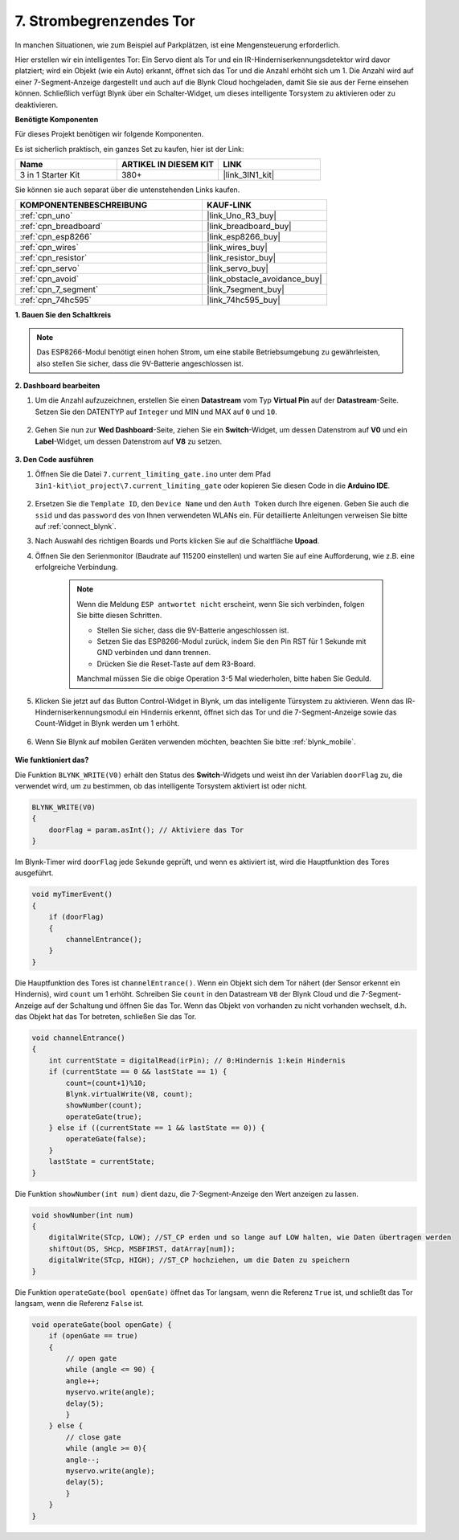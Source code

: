 .. _iot_gate:

7. Strombegrenzendes Tor
==================================

In manchen Situationen, wie zum Beispiel auf Parkplätzen, ist eine Mengensteuerung erforderlich.

Hier erstellen wir ein intelligentes Tor: Ein Servo dient als Tor und ein IR-Hinderniserkennungsdetektor wird davor platziert; wird ein Objekt (wie ein Auto) erkannt, öffnet sich das Tor und die Anzahl erhöht sich um 1.
Die Anzahl wird auf einer 7-Segment-Anzeige dargestellt und auch auf die Blynk Cloud hochgeladen, damit Sie sie aus der Ferne einsehen können. Schließlich verfügt Blynk über ein Schalter-Widget, um dieses intelligente Torsystem zu aktivieren oder zu deaktivieren.

**Benötigte Komponenten**

Für dieses Projekt benötigen wir folgende Komponenten.

Es ist sicherlich praktisch, ein ganzes Set zu kaufen, hier ist der Link:

.. list-table::
    :widths: 20 20 20
    :header-rows: 1

    *   - Name	
        - ARTIKEL IN DIESEM KIT
        - LINK
    *   - 3 in 1 Starter Kit
        - 380+
        - |link_3IN1_kit|

Sie können sie auch separat über die untenstehenden Links kaufen.

.. list-table::
    :widths: 30 20
    :header-rows: 1

    *   - KOMPONENTENBESCHREIBUNG
        - KAUF-LINK

    *   - :ref:`cpn_uno`
        - |link_Uno_R3_buy|
    *   - :ref:`cpn_breadboard`
        - |link_breadboard_buy|
    *   - :ref:`cpn_esp8266`
        - |link_esp8266_buy|
    *   - :ref:`cpn_wires`
        - |link_wires_buy|
    *   - :ref:`cpn_resistor`
        - |link_resistor_buy|
    *   - :ref:`cpn_servo`
        - |link_servo_buy|
    *   - :ref:`cpn_avoid`
        - |link_obstacle_avoidance_buy|
    *   - :ref:`cpn_7_segment`
        - |link_7segment_buy|
    *   - :ref:`cpn_74hc595`
        - |link_74hc595_buy|


**1. Bauen Sie den Schaltkreis**

.. note::

    Das ESP8266-Modul benötigt einen hohen Strom, um eine stabile Betriebsumgebung zu gewährleisten, also stellen Sie sicher, dass die 9V-Batterie angeschlossen ist.

.. image:: img/wiring_servo_segment.jpg
    :width: 800

**2. Dashboard bearbeiten**

#. Um die Anzahl aufzuzeichnen, erstellen Sie einen **Datastream** vom Typ **Virtual Pin** auf der **Datastream**-Seite. Setzen Sie den DATENTYP auf ``Integer`` und MIN und MAX auf ``0`` und ``10``.

    .. image:: img/sp220610_165328.png
 
#. Gehen Sie nun zur **Wed Dashboard**-Seite, ziehen Sie ein **Switch**-Widget, um dessen Datenstrom auf **V0** und ein **Label**-Widget, um dessen Datenstrom auf **V8** zu setzen.

    .. image:: img/sp220610_165548.png

**3. Den Code ausführen**

#. Öffnen Sie die Datei ``7.current_limiting_gate.ino`` unter dem Pfad ``3in1-kit\iot_project\7.current_limiting_gate`` oder kopieren Sie diesen Code in die **Arduino IDE**.

    .. raw:: html
        
        <iframe src=https://create.arduino.cc/editor/sunfounder01/bd829175-652f-4c3e-85b0-048c3fda4555/preview?embed style="height:510px;width:100%;margin:10px 0" frameborder=0></iframe>

#. Ersetzen Sie die ``Template ID``, den ``Device Name`` und den ``Auth Token`` durch Ihre eigenen. Geben Sie auch die ``ssid`` und das ``password`` des von Ihnen verwendeten WLANs ein. Für detaillierte Anleitungen verweisen Sie bitte auf :ref:`connect_blynk`.
#. Nach Auswahl des richtigen Boards und Ports klicken Sie auf die Schaltfläche **Upoad**.

#. Öffnen Sie den Serienmonitor (Baudrate auf 115200 einstellen) und warten Sie auf eine Aufforderung, wie z.B. eine erfolgreiche Verbindung.

    .. image:: img/2_ready.png

    .. note::

        Wenn die Meldung ``ESP antwortet nicht`` erscheint, wenn Sie sich verbinden, folgen Sie bitte diesen Schritten.

        * Stellen Sie sicher, dass die 9V-Batterie angeschlossen ist.
        * Setzen Sie das ESP8266-Modul zurück, indem Sie den Pin RST für 1 Sekunde mit GND verbinden und dann trennen.
        * Drücken Sie die Reset-Taste auf dem R3-Board.

        Manchmal müssen Sie die obige Operation 3-5 Mal wiederholen, bitte haben Sie Geduld.


#. Klicken Sie jetzt auf das Button Control-Widget in Blynk, um das intelligente Türsystem zu aktivieren. Wenn das IR-Hinderniserkennungsmodul ein Hindernis erkennt, öffnet sich das Tor und die 7-Segment-Anzeige sowie das Count-Widget in Blynk werden um 1 erhöht.

    .. image:: img/sp220610_165548.png

#. Wenn Sie Blynk auf mobilen Geräten verwenden möchten, beachten Sie bitte :ref:`blynk_mobile`.

    .. image:: img/mobile_gate.jpg

**Wie funktioniert das?**

Die Funktion ``BLYNK_WRITE(V0)`` erhält den Status des **Switch**-Widgets und weist ihn der Variablen ``doorFlag`` zu, die verwendet wird, um zu bestimmen, ob das intelligente Torsystem aktiviert ist oder nicht.

.. code-block:: arduino

    BLYNK_WRITE(V0)
    {
        doorFlag = param.asInt(); // Aktiviere das Tor
    }

Im Blynk-Timer wird ``doorFlag`` jede Sekunde geprüft, und wenn es aktiviert ist, wird die Hauptfunktion des Tores ausgeführt.

.. code-block:: arduino

    void myTimerEvent()
    {
        if (doorFlag)
        {
            channelEntrance();
        }
    }

Die Hauptfunktion des Tores ist ``channelEntrance()``.
Wenn ein Objekt sich dem Tor nähert (der Sensor erkennt ein Hindernis), wird ``count`` um 1 erhöht.
Schreiben Sie ``count`` in den Datastream ``V8`` der Blynk Cloud und die 7-Segment-Anzeige auf der Schaltung und öffnen Sie das Tor.
Wenn das Objekt von vorhanden zu nicht vorhanden wechselt, d.h. das Objekt hat das Tor betreten, schließen Sie das Tor.

.. code-block:: arduino

    void channelEntrance()
    {
        int currentState = digitalRead(irPin); // 0:Hindernis 1:kein Hindernis
        if (currentState == 0 && lastState == 1) {
            count=(count+1)%10;
            Blynk.virtualWrite(V8, count);
            showNumber(count);
            operateGate(true);
        } else if ((currentState == 1 && lastState == 0)) {
            operateGate(false);
        }
        lastState = currentState;
    }

Die Funktion ``showNumber(int num)`` dient dazu, die 7-Segment-Anzeige den Wert anzeigen zu lassen.

.. code-block:: arduino

    void showNumber(int num)
    {
        digitalWrite(STcp, LOW); //ST_CP erden und so lange auf LOW halten, wie Daten übertragen werden
        shiftOut(DS, SHcp, MSBFIRST, datArray[num]);
        digitalWrite(STcp, HIGH); //ST_CP hochziehen, um die Daten zu speichern
    }

Die Funktion ``operateGate(bool openGate)`` öffnet das Tor langsam, wenn die Referenz ``True`` ist, und schließt das Tor langsam, wenn die Referenz ``False`` ist.

.. code-block:: arduino

    void operateGate(bool openGate) {
        if (openGate == true) 
        {
            // open gate
            while (angle <= 90) { 
            angle++;
            myservo.write(angle);
            delay(5);
            }
        } else {
            // close gate
            while (angle >= 0){ 
            angle--;
            myservo.write(angle);
            delay(5);
            }
        }
    }